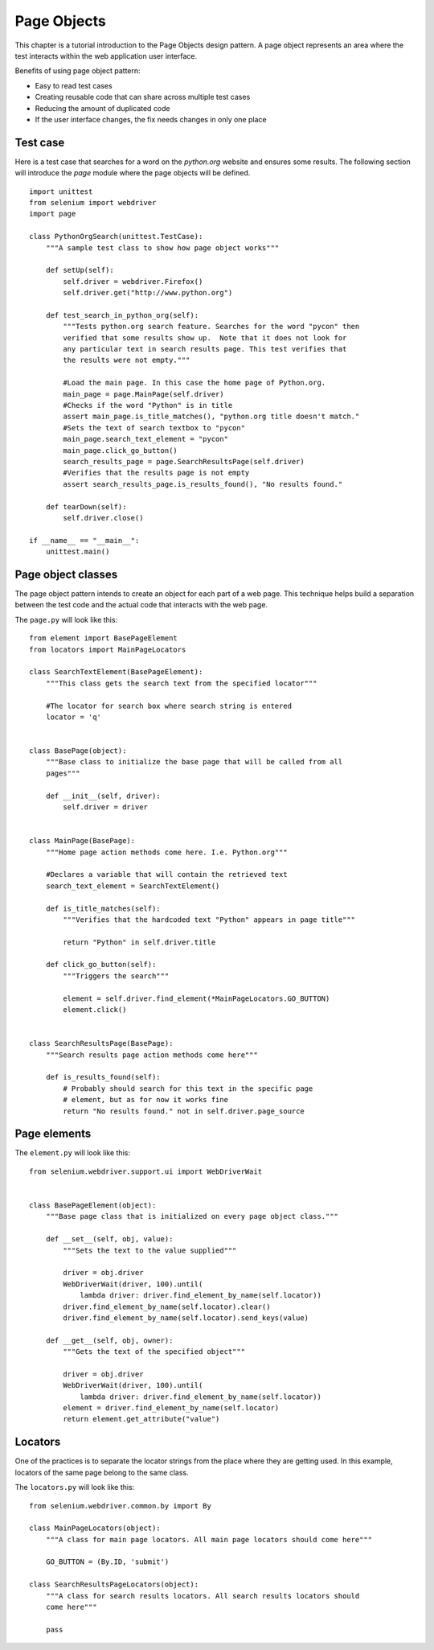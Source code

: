 .. _page-objects:

Page Objects
------------

This chapter is a tutorial introduction to the Page Objects design pattern.  A
page object represents an area where the test interacts within the web
application user interface.

Benefits of using page object pattern:

* Easy to read test cases
* Creating reusable code that can share across multiple test cases
* Reducing the amount of duplicated code
* If the user interface changes, the fix needs changes in only one place


Test case
~~~~~~~~~

Here is a test case that searches for a word on the `python.org` website and
ensures some results. The following section will introduce the `page` module
where the page objects will be defined.

::

  import unittest
  from selenium import webdriver
  import page

  class PythonOrgSearch(unittest.TestCase):
      """A sample test class to show how page object works"""

      def setUp(self):
          self.driver = webdriver.Firefox()
          self.driver.get("http://www.python.org")

      def test_search_in_python_org(self):
          """Tests python.org search feature. Searches for the word "pycon" then
          verified that some results show up.  Note that it does not look for
          any particular text in search results page. This test verifies that
          the results were not empty."""

          #Load the main page. In this case the home page of Python.org.
          main_page = page.MainPage(self.driver)
          #Checks if the word "Python" is in title
          assert main_page.is_title_matches(), "python.org title doesn't match."
          #Sets the text of search textbox to "pycon"
          main_page.search_text_element = "pycon"
          main_page.click_go_button()
          search_results_page = page.SearchResultsPage(self.driver)
          #Verifies that the results page is not empty
	  assert search_results_page.is_results_found(), "No results found."

      def tearDown(self):
          self.driver.close()

  if __name__ == "__main__":
      unittest.main()


Page object classes
~~~~~~~~~~~~~~~~~~~

The page object pattern intends to create an object for each part of a web page.
This technique helps build a separation between the test code and the actual
code that interacts with the web page.

The ``page.py`` will look like this::

  from element import BasePageElement
  from locators import MainPageLocators

  class SearchTextElement(BasePageElement):
      """This class gets the search text from the specified locator"""

      #The locator for search box where search string is entered
      locator = 'q'


  class BasePage(object):
      """Base class to initialize the base page that will be called from all
      pages"""

      def __init__(self, driver):
          self.driver = driver


  class MainPage(BasePage):
      """Home page action methods come here. I.e. Python.org"""

      #Declares a variable that will contain the retrieved text
      search_text_element = SearchTextElement()

      def is_title_matches(self):
          """Verifies that the hardcoded text "Python" appears in page title"""

          return "Python" in self.driver.title

      def click_go_button(self):
          """Triggers the search"""

          element = self.driver.find_element(*MainPageLocators.GO_BUTTON)
          element.click()


  class SearchResultsPage(BasePage):
      """Search results page action methods come here"""

      def is_results_found(self):
          # Probably should search for this text in the specific page
          # element, but as for now it works fine
          return "No results found." not in self.driver.page_source


Page elements
~~~~~~~~~~~~~

The ``element.py`` will look like this::

  from selenium.webdriver.support.ui import WebDriverWait


  class BasePageElement(object):
      """Base page class that is initialized on every page object class."""

      def __set__(self, obj, value):
          """Sets the text to the value supplied"""

          driver = obj.driver
          WebDriverWait(driver, 100).until(
              lambda driver: driver.find_element_by_name(self.locator))
          driver.find_element_by_name(self.locator).clear()
          driver.find_element_by_name(self.locator).send_keys(value)

      def __get__(self, obj, owner):
          """Gets the text of the specified object"""

          driver = obj.driver
          WebDriverWait(driver, 100).until(
              lambda driver: driver.find_element_by_name(self.locator))
          element = driver.find_element_by_name(self.locator)
          return element.get_attribute("value")


Locators
~~~~~~~~

One of the practices is to separate the locator strings from the place where
they are getting used.  In this example, locators of the same page belong to the
same class.

The ``locators.py`` will look like this::

  from selenium.webdriver.common.by import By

  class MainPageLocators(object):
      """A class for main page locators. All main page locators should come here"""

      GO_BUTTON = (By.ID, 'submit')

  class SearchResultsPageLocators(object):
      """A class for search results locators. All search results locators should
      come here"""

      pass

